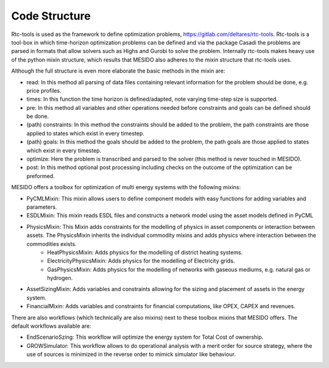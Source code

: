 .. _chp_code_structure:

Code Structure
==============

Rtc-tools is used as the framework to define optimization problems, https://gitlab.com/deltares/rtc-tools.
Rtc-tools is a tool-box in which time-horizon optimization problems can be defined and via the package Casadi the problems are parsed in formats that allow solvers such as Highs and Gurobi to solve the problem.
Internally rtc-tools makes heavy use of the python mixin structure, which results that MESIDO also adheres to the mixin structure that rtc-tools uses.

Although the full structure is even more elaborate the basic methods in the mixin are:

* read: In this method all parsing of data files containing relevant information for the problem should be done, e.g. price profiles.
* times: In this function the time horizon is defined/adapted, note varying time-step size is supported.
* pre: In this method all variables and other operations needed before constraints and goals can be defined should be done.
* (path) constraints: In this method the constraints should be added to the problem, the path constraints are those applied to states which exist in every timestep.
* (path) goals: In this method the goals should be added to the problem, the path goals are those applied to states which exist in every timestep.
* optimize: Here the problem is transcribed and parsed to the solver (this method is never touched in MESIDO).
* post: In this method optional post processing including checks on the outcome of the optimization can be preformed.

MESIDO offers a toolbox for optimization of multi energy systems with the following mixins:

* PyCMLMixin: This mixin allows users to define component models with easy functions for adding variables and parameters.
* ESDLMixin: This mixin reads ESDL files and constructs a network model using the asset models defined in PyCML
* PhysicsMixin: This Mixin adds constraints for the modelling of physics in asset components or interaction between assets. The PhysicsMixin inherits the individual commodity mixins and adds physics where interaction between the commodities exists.
    * HeatPhysicsMixin: Adds physics for the modelling of district heating systems.
    * ElectricityPhysicsMixin: Adds physics for the modelling of Electricity grids.
    * GasPhysicsMixin: Adds physics for the modelling of networks with gaseous mediums, e.g. natural gas or hydrogen.
* AssetSizingMixin: Adds variables and constraints allowing for the sizing and placement of assets in the energy system.
* FinancialMixin: Adds variables and constraints for financial computations, like OPEX, CAPEX and revenues.

There are also workflows (which technically are also mixins) next to these toolbox mixins that MESIDO offers. The default workflows available are:

* EndScenarioSzing: This workflow will optimize the energy system for Total Cost of ownership.
* GROWSimulator: This workflow allows to do operational analysis with a merit order for source strategy, where the use of sources is minimized in the reverse order to mimick simulator like behaviour.
